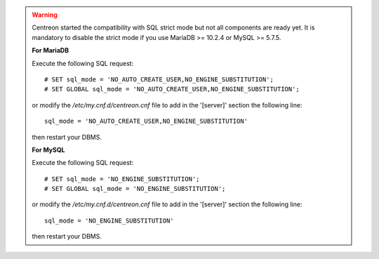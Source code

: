 .. warning::
    Centreon started the compatibility with SQL strict mode but not all components are ready yet. It is mandatory to
    disable the strict mode if you use MariaDB >= 10.2.4 or MySQL >= 5.7.5.
    
    **For MariaDB**

    Execute the following SQL request: ::
        
        # SET sql_mode = 'NO_AUTO_CREATE_USER,NO_ENGINE_SUBSTITUTION';
        # SET GLOBAL sql_mode = 'NO_AUTO_CREATE_USER,NO_ENGINE_SUBSTITUTION';
    
    or modify the */etc/my.cnf.d/centreon.cnf* file to add in the '[server]' section the following line: ::
        
        sql_mode = 'NO_AUTO_CREATE_USER,NO_ENGINE_SUBSTITUTION'
    
    then restart your DBMS.

    **For MySQL**

    Execute the following SQL request: ::
        
        # SET sql_mode = 'NO_ENGINE_SUBSTITUTION';
        # SET GLOBAL sql_mode = 'NO_ENGINE_SUBSTITUTION';
    
    or modify the */etc/my.cnf.d/centreon.cnf* file to add in the '[server]' section the following line: ::
        
        sql_mode = 'NO_ENGINE_SUBSTITUTION'
    
    then restart your DBMS.